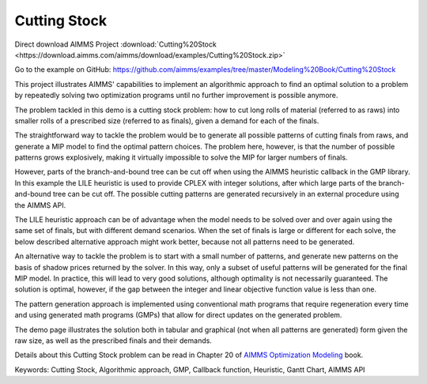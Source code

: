 Cutting Stock
=============
.. meta::
   :keywords: Cutting Stock, Algorithmic approach, GMP, Callback function, Heuristic, Gantt Chart, AIMMS API 
   :description:    This project illustrates AIMMS' capabilities to implement an algorithmic approach to find an optimal solution to a problem by repeatedly solving two optimization programs.

Direct download AIMMS Project :download:`Cutting%20Stock <https://download.aimms.com/aimms/download/examples/Cutting%20Stock.zip>`

Go to the example on GitHub:
https://github.com/aimms/examples/tree/master/Modeling%20Book/Cutting%20Stock

This project illustrates AIMMS' capabilities to implement an algorithmic approach to find an optimal solution to a problem by repeatedly solving two optimization programs until no further improvement is possible anymore.

The problem tackled in this demo is a cutting stock problem: how to cut long rolls of material (referred to as raws) into smaller rolls of a prescribed size (referred to as finals), given a demand for each of the finals.

The straightforward way to tackle the problem would be to generate all possible patterns of cutting finals from raws, and generate a MIP model to find the optimal pattern choices. The problem here, however, is that the number of possible patterns grows explosively, making it virtually impossible to solve the MIP for larger numbers of finals. 

However, parts of the branch-and-bound tree can be cut off when using the AIMMS heuristic callback in the GMP library. In this example the LILE heuristic is used to provide CPLEX with integer solutions, after which large parts of the branch-and-bound tree can be cut off. The possible cutting patterns are generated recursively in an external procedure using the AIMMS API.

The LILE heuristic approach can be of advantage when the model needs to be solved over and over again using the same set of finals, but with different demand scenarios. When the set of finals is large or different for each solve, the below described alternative approach might work better, because not all patterns need to be generated.

An alternative way to tackle the problem is to start with a small number of patterns, and generate new patterns on the basis of shadow prices returned by the solver. In this way, only a subset of useful patterns will be generated for the final MIP model. In practice, this will lead to very good solutions, although optimality is not necessarily guaranteed. The solution is optimal, however, if the gap between the integer and linear objective function value is less than one.

The pattern generation approach is implemented using conventional math programs that require regeneration every time and using generated math programs (GMPs) that allow for direct updates on the generated problem.

The demo page illustrates the solution both in tabular and graphical (not when all patterns are generated) form given the raw size, as well as the prescribed finals and their demands. 

Details about this Cutting Stock problem can be read in Chapter 20 of `AIMMS Optimization Modeling <https://documentation.aimms.com/aimms_modeling.html>`_ book.

Keywords:
Cutting Stock, Algorithmic approach, GMP, Callback function, Heuristic, Gantt Chart, AIMMS API





